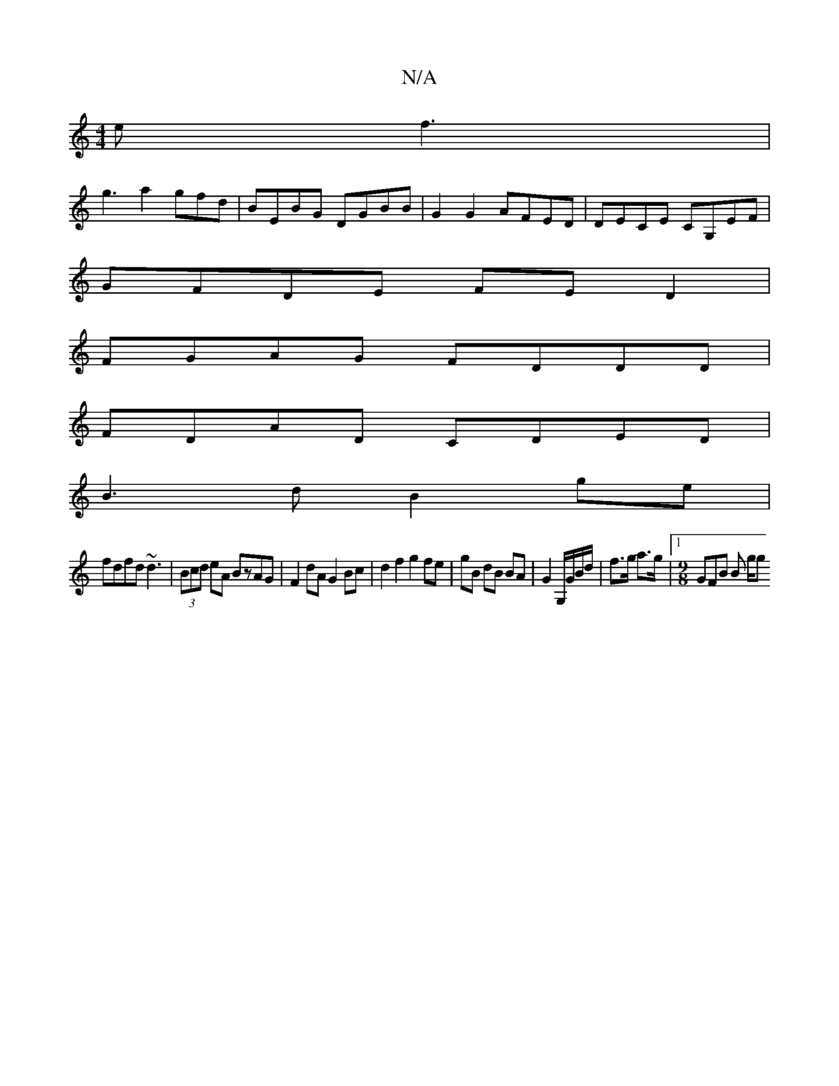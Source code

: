 X:1
T:N/A
M:4/4
R:N/A
K:Cmajor
e f3|
g3a2gfd|BEBG DGBB|G2 G2 AFED|DECE CG,EF|
GFDE FE D2|
FGAG FDDD|
FDAD CDED|
B3d B2 ge|
fdfd ~d3| (3Bcd eA BzAG | F2 dA G2 Bc | d2 f2 g2 fe | gB dB BA | G2 G,/G/B/d/ | f>g a>g |[1 [M:9/8]GFB B g/g